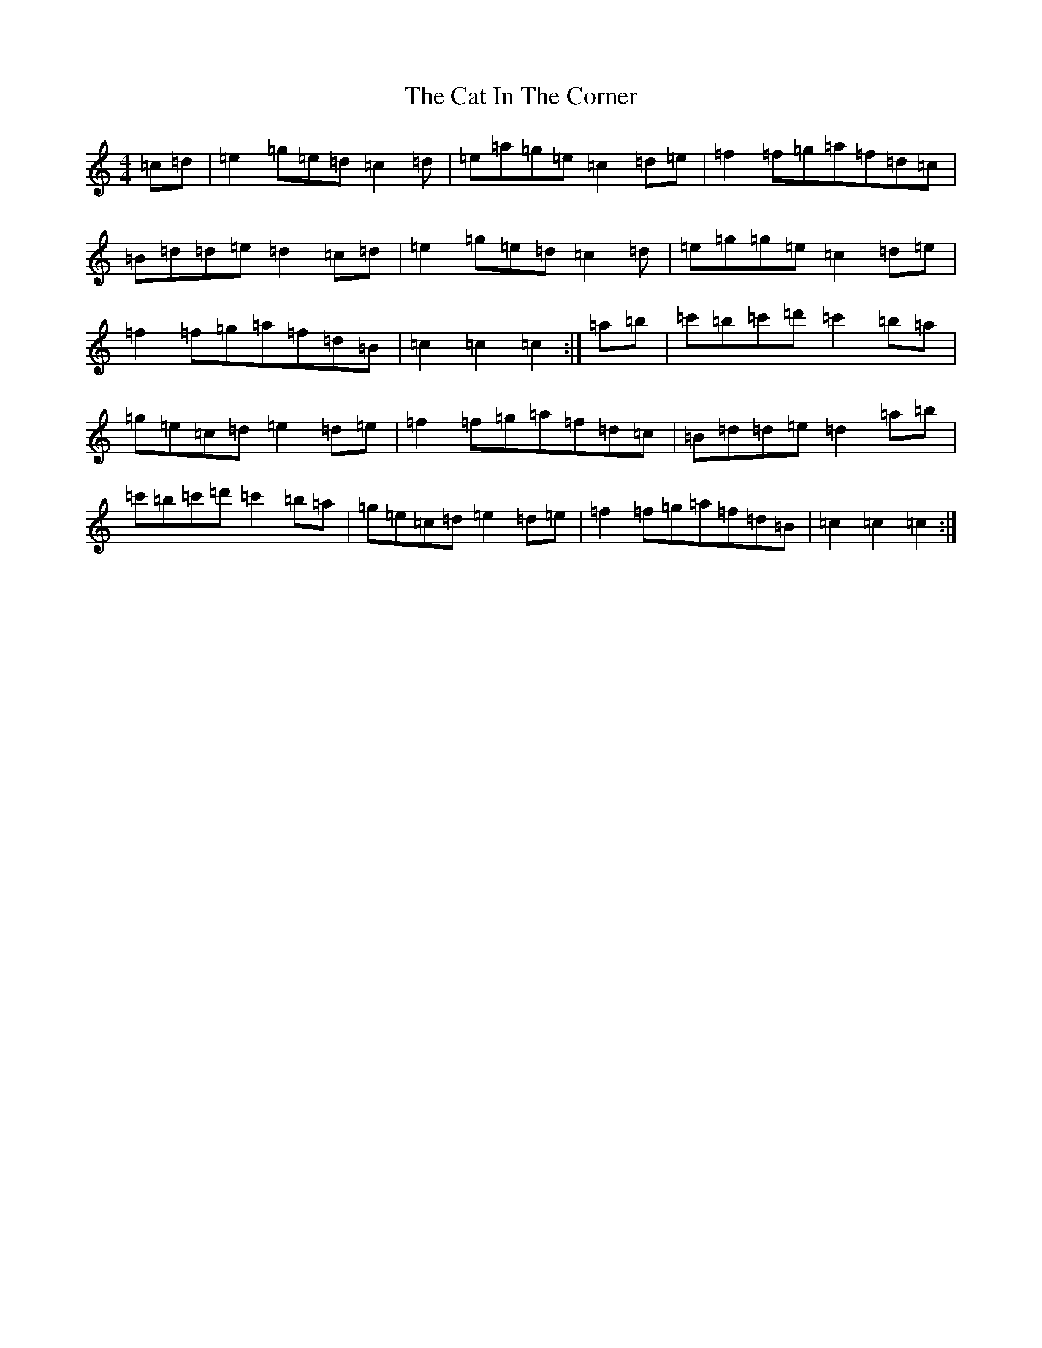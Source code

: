 X: 3140
T: Cat In The Corner, The
S: https://thesession.org/tunes/10813#setting10813
R: reel
M:4/4
L:1/8
K: C Major
=c=d|=e2=g=e=d=c2=d|=e=a=g=e=c2=d=e|=f2=f=g=a=f=d=c|=B=d=d=e=d2=c=d|=e2=g=e=d=c2=d|=e=g=g=e=c2=d=e|=f2=f=g=a=f=d=B|=c2=c2=c2:|=a=b|=c'=b=c'=d'=c'2=b=a|=g=e=c=d=e2=d=e|=f2=f=g=a=f=d=c|=B=d=d=e=d2=a=b|=c'=b=c'=d'=c'2=b=a|=g=e=c=d=e2=d=e|=f2=f=g=a=f=d=B|=c2=c2=c2:|
